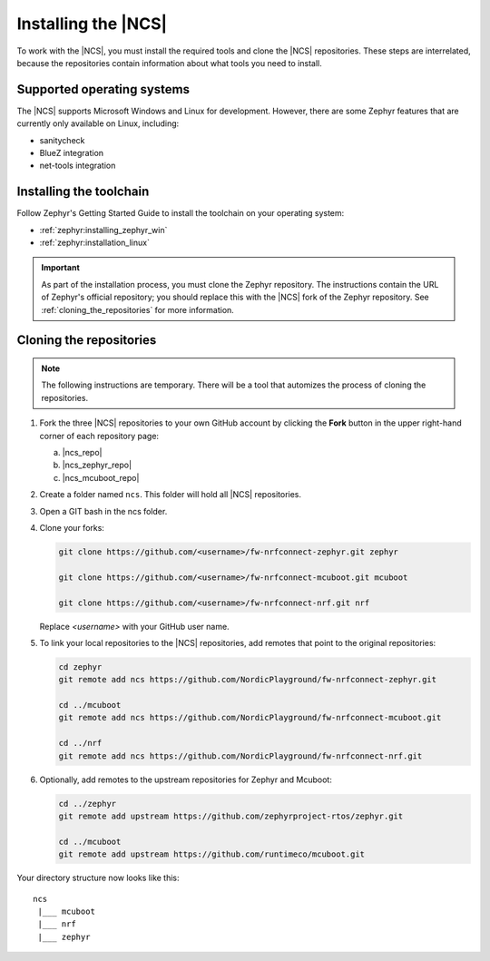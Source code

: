 .. _gs_installing:

Installing the |NCS|
####################

To work with the |NCS|, you must install the required tools and clone the |NCS| repositories.
These steps are interrelated, because the repositories contain information about what tools you need to install.

Supported operating systems
***************************

The |NCS| supports Microsoft Windows and Linux for development.
However, there are some Zephyr features that are currently only available on Linux, including:

* sanitycheck
* BlueZ integration
* net-tools integration

Installing the toolchain
************************

Follow Zephyr's Getting Started Guide to install the toolchain on your operating system:

* :ref:`zephyr:installing_zephyr_win`
* :ref:`zephyr:installation_linux`

.. important::
   As part of the installation process, you must clone the Zephyr repository.
   The instructions contain the URL of Zephyr's official repository; you should replace this with the |NCS| fork of the Zephyr repository.
   See :ref:`cloning_the_repositories` for more information.

.. _cloning_the_repositories:

Cloning the repositories
************************

.. note::
   The following instructions are temporary.
   There will be a tool that automizes the process of cloning the repositories.

1. Fork the three |NCS| repositories to your own GitHub account by clicking the **Fork** button in the upper right-hand corner of each repository page:

   a. |ncs_repo|
   #. |ncs_zephyr_repo|
   #. |ncs_mcuboot_repo|

#. Create a folder named ``ncs``.
   This folder will hold all |NCS| repositories.
#. Open a GIT bash in the ncs folder.
#. Clone your forks:

   .. code-block:: console

      git clone https://github.com/<username>/fw-nrfconnect-zephyr.git zephyr

      git clone https://github.com/<username>/fw-nrfconnect-mcuboot.git mcuboot

      git clone https://github.com/<username>/fw-nrfconnect-nrf.git nrf

   Replace *<username>* with your GitHub user name.
#. To link your local repositories to the |NCS| repositories, add remotes that point to the original repositories:

   .. code-block:: console

      cd zephyr
      git remote add ncs https://github.com/NordicPlayground/fw-nrfconnect-zephyr.git

      cd ../mcuboot
      git remote add ncs https://github.com/NordicPlayground/fw-nrfconnect-mcuboot.git

      cd ../nrf
      git remote add ncs https://github.com/NordicPlayground/fw-nrfconnect-nrf.git
#. Optionally, add remotes to the upstream repositories for Zephyr and Mcuboot:

   .. code-block:: console

      cd ../zephyr
      git remote add upstream https://github.com/zephyrproject-rtos/zephyr.git

      cd ../mcuboot
      git remote add upstream https://github.com/runtimeco/mcuboot.git

Your directory structure now looks like this::

   ncs
    |___ mcuboot
    |___ nrf
    |___ zephyr
